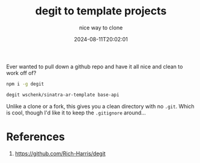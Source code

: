 #+title: degit to template projects
#+subtitle: nice way to clone
#+tags[]: git
#+date: 2024-08-11T20:02:01

Ever wanted to pull down a github repo and have it all nice and clean
to work off of?

#+begin_src bash
  npm i -g degit
#+end_src

#+begin_src bash
  degit wschenk/sinatra-ar-template base-api
#+end_src

Unlike a clone or a fork, this gives you a clean directory with no
=.git=.  Which is cool, though I'd like it to keep the =.gitignore=
around...

* References

1. https://github.com/Rich-Harris/degit

